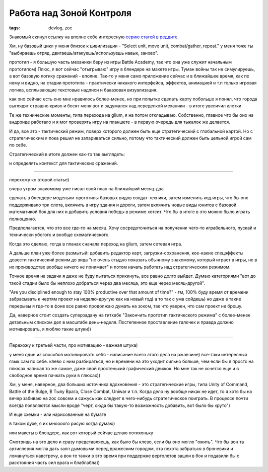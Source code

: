 
Работа над Зоной Контроля
#########################

:tags: devlog, zoc


Знакомый скинул ссылку на вполне себе интересную `серию статей в реддите
<https://www.reddit.com/r/gamedev/comments/426148>`_.

Хм, ну базовый цикл у меня близок к цивилизации - "Select unit, move unit, combat/gather, repeat."
у меня тоже ты "выбираешь отряд, двигаешь/атакуешь/используешь навык, заново".

прототип - я большую часть механики беру из игры Battle Academy, так что она уже служит начальным прототипом)
Плюс, я вот сейчас "отыгрываю" игру в блендере на макете игры.
Туман войны так не симулируешь, а вот базовую логику сражений - вполне.
Так-то у меня само приложение сейчас и в ближайшее время, как по нему и видно, на стадии прототипа -
практически никакого интерфейса, эффектов, анимацией и т.п
только игровая логика, всплывающие текстовые надписи и бааазовая визуализация.

как оно сейчас есть оно мне нравилось более-менее, но при попытке сделать карту побольше я понял,
что города выглядят страшно криво и бесят меня
вот и задумался над переделкой механики - в итоге увеличил клетки

Те же технические моменты, типа перехода на glium, я на потом откладываю.
Собственно, главное что бы оно на андроиде работало и я мог проверять игру на планшете - в первую очередь для тыкалок же делается.

И да, все это - тактический режим, поверх которого должен быть еще стратегический с глобальной картой.
Но с стратегическим я пока решил не запариваться сильно, потому что тактический должен быть цельной игрой сам по себе.

Стратегический в итоге должен как-то так выглядеть:

.. image:: http://i.imgur.com/uMQPqhY.jpg

и определять контекст для тактических сражений.

----

перехожу ко второй статье)

вчера утром знакомому уже писал свой план на ближайший месяц-два

сделать в блендере модельки-прототипы базовых видов солдат-техники, затем изменить код игры,
что бы оно поддерживало три слота, вклячить в игру здания и дороги, затем вклячить новые виды
юнитов с базовой математикой боя для них и добавить условия победы в режиме хотсит.
Что бы в итоге в это можно было играть полноценно.

Предполагается, что это все где-то на месяц.
Хочу сосредоточиться на получении чего-то играбельного, пускай и технически убогого и вообще схематического.

Когда это сделаю, тогда в планах сначала переход на glium, затем сетевая игра.

А дальше план уже более размытый:
добавить редактор карт, загрузки-сохранения, кое-какие спецэффекты
довести тактический режим до вида "не очень стыдно показать обычному знакомому, который играет в игры, но в их производстве вообще ничего не понимает"
и потом начать работать над стратегическим режимом.

Точное время на задачи я даже не буду пытаться прикинуть, все равно долго выйдет.
Думаю категориями "вот до такой стадии было бы неплохо добраться через два месяца, это еще через месяц-другой".

"Are you disciplined enough to stay 100% productive over that amount of time?" -
гм, 100% буду время от времени забрасывать к чертям проект на неделю-другую
как на новый год) а то так с ума сойдешь)
но даже в такие перерывы я где-то в фоне все равно продолжаю думать на зоком, так что уверен, что сам проект не брошу.

Да, наверное стоит создать суперзадачу на гитхабе "Закончить прототип тактического режима"
с более-менее детальным списком дел в масштабе день-неделя.
Постепенное проставление галочек и правда должно мотивировать, я люблю такие штуки))

----

Перехожу к третьей части, про мотивацию - важная штука)

у меня один из способов мотивировать себя - написание всего этого дела на ржавчине) все-таки интересный язык сам по себе.
клево с ним разбираться, но и времени на это уходит сильно больше, чем если бы я просто на плюсах написал то же самое,
даже свой простенький графический движок.
Но мне так не хочется еще и в свободное время пачкать руки в плюсах))

Хм, у меня, наверное, два больших источника вдохновения - это стратегические игры,
типа Unity of Command, Battle of the Bulge, В Тылу Врага, Close Combat, Uniwar и т.п.
Когда дело ну вообще никак не идет, то я хотя бы на вечер забиваю на zoc совсем и сажусь
как следует в чего-нибудь стратегическое поиграть. В процессе почти всегда появляются мысли
вроде "черт, сюда бы такую-то возможность добавить, вот было бы круто")

И еще схемки - или нарисованные на бумаге

.. image:: http://i.imgur.com/EfK9lMD.jpg

.. image:: http://i.imgur.com/CLyuRLy.png

в таком духе, я их мноооого рисую когда думаю)

или макеты в блендере, как вот который сейчас делаю потихоньку

.. image:: http://i.imgur.com/6V73Ouw.png

Смотришь на это дело и сразу представляешь, как было бы клево, если бы оно могло "ожить".
Что бы вон та артиллерия могла дать залп дымовыми перед вражеским городом, эта пехота забраться
в броневики и ломануться навстречу, а вон те танки в это время при поддержке вертолетов зашли
в бок и подавили бы с расстояния часть сил врага и блаблабла))

